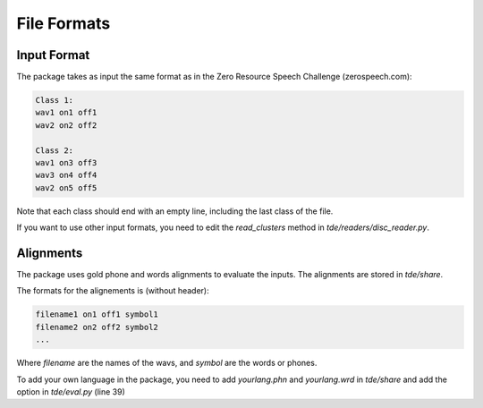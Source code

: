 .. _format:

File Formats
~~~~~~~~~~~~

Input Format
------------

The package takes as input the same format as in the 
Zero Resource Speech Challenge (zerospeech.com):


.. code-block:: bash

    Class 1:
    wav1 on1 off1
    wav2 on2 off2

    Class 2:
    wav1 on3 off3
    wav3 on4 off4
    wav2 on5 off5

Note that each class should end with an empty line, including the last
class of the file. 

If you want to use other input formats, you need to edit the 
`read_clusters` method in `tde/readers/disc_reader.py`.

Alignments
----------

The package uses gold phone and words alignments to evaluate the inputs.
The alignments are stored in `tde/share`. 

The formats for the alignements is (without header): 

.. code-block:: bash

   filename1 on1 off1 symbol1
   filename2 on2 off2 symbol2
   ...

Where `filename` are the names of the wavs, and `symbol` are the words or
phones.

To add your own language in the package, you need to add `yourlang.phn` and
`yourlang.wrd` in `tde/share` and add the option in `tde/eval.py` (line 39)
